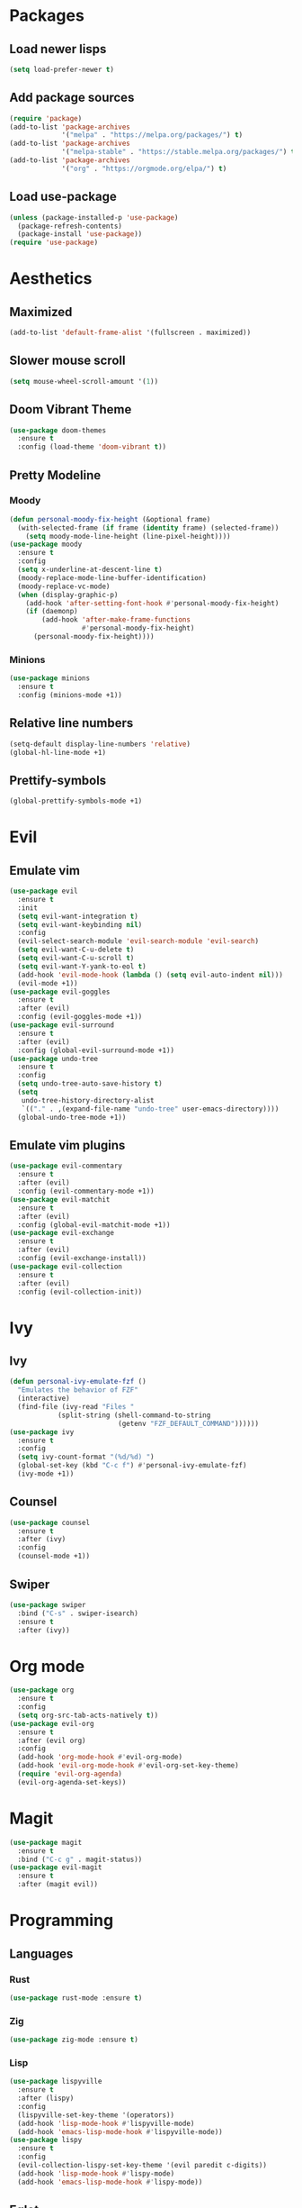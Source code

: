 #+startup: indent
* Packages
** Load newer lisps
#+begin_src emacs-lisp
  (setq load-prefer-newer t)
#+end_src
** Add package sources
#+begin_src emacs-lisp
  (require 'package)
  (add-to-list 'package-archives 
               '("melpa" . "https://melpa.org/packages/") t)
  (add-to-list 'package-archives 
               '("melpa-stable" . "https://stable.melpa.org/packages/") t)
  (add-to-list 'package-archives 
               '("org" . "https://orgmode.org/elpa/") t)
#+end_src
** Load use-package
#+begin_src emacs-lisp
  (unless (package-installed-p 'use-package)
    (package-refresh-contents)
    (package-install 'use-package))
  (require 'use-package)
#+end_src
* Aesthetics
** Maximized
#+begin_src emacs-lisp
  (add-to-list 'default-frame-alist '(fullscreen . maximized))
#+end_src
** Slower mouse scroll
#+begin_src emacs-lisp
  (setq mouse-wheel-scroll-amount '(1))
#+end_src
** Doom Vibrant Theme
#+begin_src emacs-lisp
  (use-package doom-themes
    :ensure t
    :config (load-theme 'doom-vibrant t))
#+end_src
** Pretty Modeline
*** Moody
#+begin_src emacs-lisp
  (defun personal-moody-fix-height (&optional frame) 
    (with-selected-frame (if frame (identity frame) (selected-frame))
      (setq moody-mode-line-height (line-pixel-height))))
  (use-package moody
    :ensure t
    :config
    (setq x-underline-at-descent-line t)
    (moody-replace-mode-line-buffer-identification)
    (moody-replace-vc-mode)
    (when (display-graphic-p)
      (add-hook 'after-setting-font-hook #'personal-moody-fix-height)
      (if (daemonp)
          (add-hook 'after-make-frame-functions
                    #'personal-moody-fix-height)
        (personal-moody-fix-height))))
#+end_src
*** Minions
#+begin_src emacs-lisp
  (use-package minions
    :ensure t
    :config (minions-mode +1))
#+end_src
** Relative line numbers
#+begin_src emacs-lisp
  (setq-default display-line-numbers 'relative)
  (global-hl-line-mode +1)
#+end_src
** Prettify-symbols
#+begin_src emacs-lisp
  (global-prettify-symbols-mode +1)
#+end_src
* Evil
** Emulate vim
#+begin_src emacs-lisp
  (use-package evil
    :ensure t
    :init
    (setq evil-want-integration t)
    (setq evil-want-keybinding nil)
    :config
    (evil-select-search-module 'evil-search-module 'evil-search)
    (setq evil-want-C-u-delete t)
    (setq evil-want-C-u-scroll t)
    (setq evil-want-Y-yank-to-eol t)
    (add-hook 'evil-mode-hook (lambda () (setq evil-auto-indent nil)))
    (evil-mode +1))
  (use-package evil-goggles
    :ensure t
    :after (evil)
    :config (evil-goggles-mode +1))
  (use-package evil-surround
    :ensure t
    :after (evil)
    :config (global-evil-surround-mode +1))
  (use-package undo-tree
    :ensure t
    :config
    (setq undo-tree-auto-save-history t)
    (setq
     undo-tree-history-directory-alist
     `(("." . ,(expand-file-name "undo-tree" user-emacs-directory))))
    (global-undo-tree-mode +1))
#+end_src
** Emulate vim plugins
#+begin_src emacs-lisp
  (use-package evil-commentary
    :ensure t
    :after (evil)
    :config (evil-commentary-mode +1))
  (use-package evil-matchit
    :ensure t
    :after (evil)
    :config (global-evil-matchit-mode +1))
  (use-package evil-exchange
    :ensure t
    :after (evil)
    :config (evil-exchange-install))
  (use-package evil-collection
    :ensure t
    :after (evil)
    :config (evil-collection-init))
#+end_src
* Ivy
** Ivy
#+begin_src emacs-lisp
  (defun personal-ivy-emulate-fzf ()
    "Emulates the behavior of FZF"
    (interactive)
    (find-file (ivy-read "Files "
              (split-string (shell-command-to-string
                             (getenv "FZF_DEFAULT_COMMAND"))))))
  (use-package ivy
    :ensure t
    :config
    (setq ivy-count-format "(%d/%d) ")
    (global-set-key (kbd "C-c f") #'personal-ivy-emulate-fzf)
    (ivy-mode +1))
#+end_src
** Counsel
#+begin_src emacs-lisp
  (use-package counsel
    :ensure t
    :after (ivy)
    :config
    (counsel-mode +1))
#+end_src
** Swiper
#+begin_src emacs-lisp
  (use-package swiper
    :bind ("C-s" . swiper-isearch)
    :ensure t
    :after (ivy))
#+end_src
* Org mode
#+begin_src emacs-lisp
  (use-package org
    :ensure t
    :config
    (setq org-src-tab-acts-natively t))
  (use-package evil-org
    :ensure t
    :after (evil org)
    :config
    (add-hook 'org-mode-hook #'evil-org-mode)
    (add-hook 'evil-org-mode-hook #'evil-org-set-key-theme)
    (require 'evil-org-agenda)
    (evil-org-agenda-set-keys))
#+end_src
* Magit
#+begin_src emacs-lisp
  (use-package magit
    :ensure t
    :bind ("C-c g" . magit-status))
  (use-package evil-magit
    :ensure t
    :after (magit evil))
#+end_src
* Programming
** Languages
*** Rust
#+begin_src emacs-lisp
  (use-package rust-mode :ensure t)
#+end_src
*** Zig
#+begin_src emacs-lisp
  (use-package zig-mode :ensure t)
#+end_src
*** Lisp
#+begin_src emacs-lisp
  (use-package lispyville
    :ensure t
    :after (lispy)
    :config
    (lispyville-set-key-theme '(operators))
    (add-hook 'lisp-mode-hook #'lispyville-mode)
    (add-hook 'emacs-lisp-mode-hook #'lispyville-mode))
  (use-package lispy
    :ensure t
    :config
    (evil-collection-lispy-set-key-theme '(evil paredit c-digits))
    (add-hook 'lisp-mode-hook #'lispy-mode)
    (add-hook 'emacs-lisp-mode-hook #'lispy-mode))
#+end_src
** Eglot
#+begin_src emacs-lisp
  (defun personal-lsp-setup () 
    (eglot-ensure)
    (add-hook 'before-save-hook #'eglot-format-buffer nil t)
    (add-hook 'eglot-managed-mode-hook #'evil-force-normal-state nil t))
  (use-package eglot
    :ensure t
    :pin melpa-stable
    :after (company yasnippet markdown-mode)
    :config
    (setq eglot-server-programs 
          '((rust-mode . ("rust-analyzer")) 
            (c++-mode . ("clangd" "--background-index"))))
    (add-hook 'rust-mode-hook #'personal-lsp-setup)
    (add-hook 'c++-mode-hook #'personal-lsp-setup))
  (use-package company :ensure t)
  (use-package yasnippet :ensure t)
  (use-package markdown-mode :ensure t)
#+end_src
* Sundry
** Clean UI
#+begin_src emacs-lisp
  (menu-bar-mode -1)
  (scroll-bar-mode -1)
  (tool-bar-mode -1)
  (setq inhibit-splash-screen t)
#+end_src
** Clean FS
#+begin_src emacs-lisp
  (setq auto-save-default nil)
  (setq backup-inhibited t)
  (setq create-lockfiles nil)
#+end_src
** Follow symlinks
#+begin_src emacs-lisp
  (setq vc-follow-symlinks t)
#+end_src
** Load Custom file
#+begin_src emacs-lisp
  (setq custom-file (expand-file-name "custom.el" user-emacs-directory))
  (load custom-file :noerror)
#+end_src
** Emacs Server
#+begin_src emacs-lisp
  (when (daemonp) (server-start))
#+end_src
